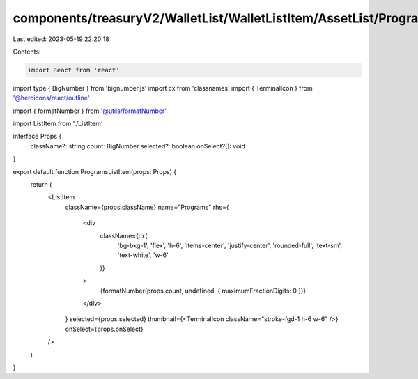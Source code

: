 components/treasuryV2/WalletList/WalletListItem/AssetList/ProgramsListItem.tsx
==============================================================================

Last edited: 2023-05-19 22:20:18

Contents:

.. code-block:: tsx

    import React from 'react'
import type { BigNumber } from 'bignumber.js'
import cx from 'classnames'
import { TerminalIcon } from '@heroicons/react/outline'

import { formatNumber } from '@utils/formatNumber'

import ListItem from './ListItem'

interface Props {
  className?: string
  count: BigNumber
  selected?: boolean
  onSelect?(): void
}

export default function ProgramsListItem(props: Props) {
  return (
    <ListItem
      className={props.className}
      name="Programs"
      rhs={
        <div
          className={cx(
            'bg-bkg-1',
            'flex',
            'h-6',
            'items-center',
            'justify-center',
            'rounded-full',
            'text-sm',
            'text-white',
            'w-6'
          )}
        >
          {formatNumber(props.count, undefined, { maximumFractionDigits: 0 })}
        </div>
      }
      selected={props.selected}
      thumbnail={<TerminalIcon className="stroke-fgd-1 h-6 w-6" />}
      onSelect={props.onSelect}
    />
  )
}


